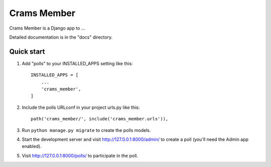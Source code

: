 =====
Crams Member
=====

Crams Member is a Django app to ...

Detailed documentation is in the "docs" directory.

Quick start
-----------

1. Add "polls" to your INSTALLED_APPS setting like this::

    INSTALLED_APPS = [
        ...
        'crams_member',
    ]

2. Include the polls URLconf in your project urls.py like this::

    path('crams_member/', include('crams_member.urls')),

3. Run ``python manage.py migrate`` to create the polls models.

4. Start the development server and visit http://127.0.0.1:8000/admin/
   to create a poll (you'll need the Admin app enabled).

5. Visit http://127.0.0.1:8000/polls/ to participate in the poll.